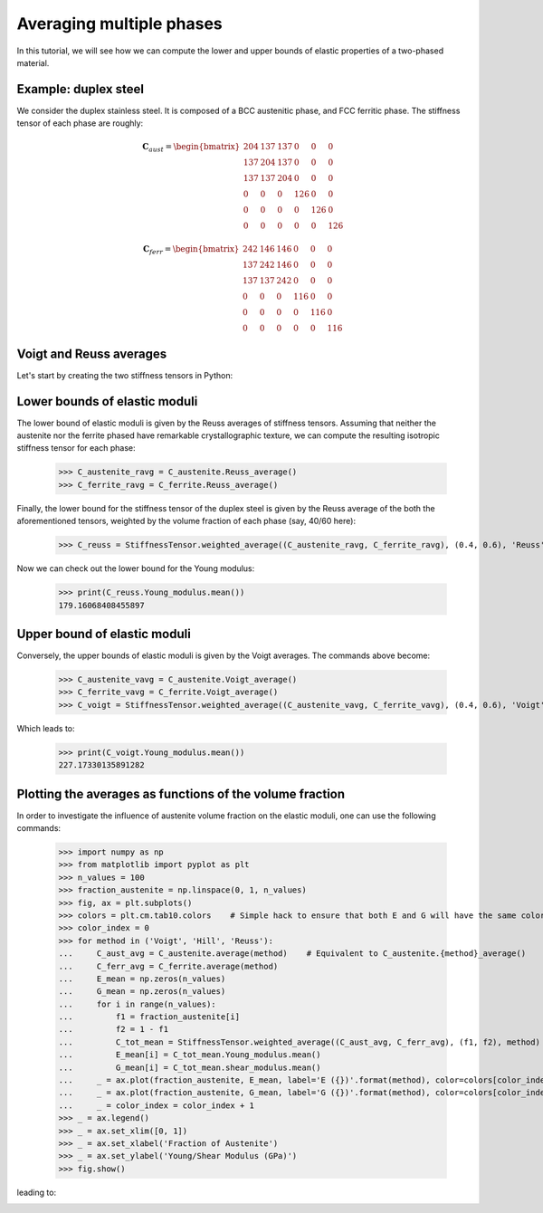 Averaging multiple phases
-------------------------

In this tutorial, we will see how we can compute the lower and upper bounds of elastic properties of a two-phased
material.

Example: duplex steel
=====================

We consider the duplex stainless steel. It is composed of a BCC austenitic phase, and FCC ferritic phase.
The stiffness tensor of each phase are roughly:

.. math::

    \mathbf{C}_{aust} =
        \begin{bmatrix}
            204 & 137   & 137   & 0     & 0     & 0\\
            137 & 204   & 137   & 0     & 0     & 0\\
            137 & 137   & 204   & 0     & 0     & 0\\
            0   & 0     & 0     & 126   & 0     & 0\\
            0   & 0     & 0     & 0     & 126   & 0\\
            0   & 0     & 0     & 0     & 0     & 126
        \end{bmatrix}

.. math::

    \mathbf{C}_{ferr} =
        \begin{bmatrix}
            242 & 146   & 146   & 0     & 0     & 0\\
            137 & 242   & 146   & 0     & 0     & 0\\
            137 & 137   & 242   & 0     & 0     & 0\\
            0   & 0     & 0     & 116   & 0     & 0\\
            0   & 0     & 0     & 0     & 116   & 0\\
            0   & 0     & 0     & 0     & 0     & 116
        \end{bmatrix}

Voigt and Reuss averages
========================

Let's start by creating the two stiffness tensors in Python:


.. doctest::

    >>> from Elasticipy.FourthOrderTensor import StiffnessTensor
    >>> C_austenite = StiffnessTensor.cubic(C11=204, C12=137, C44=126)
    >>> C_ferrite = StiffnessTensor.cubic(C11=242, C12=146, C44=116)

Lower bounds of elastic moduli
==============================
The lower bound of elastic moduli is given by the Reuss averages of stiffness tensors. Assuming that neither the
austenite nor the ferrite phased have remarkable crystallographic texture, we can compute the resulting isotropic
stiffness tensor for each phase:

    >>> C_austenite_ravg = C_austenite.Reuss_average()
    >>> C_ferrite_ravg = C_ferrite.Reuss_average()

Finally, the lower bound for the stiffness tensor of the duplex steel is given by the Reuss average of the
both the aforementioned tensors, weighted by the volume fraction of each phase (say, 40/60 here):

    >>> C_reuss = StiffnessTensor.weighted_average((C_austenite_ravg, C_ferrite_ravg), (0.4, 0.6), 'Reuss')

Now we can check out the lower bound for the Young modulus:

    >>> print(C_reuss.Young_modulus.mean())
    179.16068408455897

Upper bound of elastic moduli
=============================
Conversely, the upper bounds of elastic moduli is given by the Voigt averages. The commands above become:

    >>> C_austenite_vavg = C_austenite.Voigt_average()
    >>> C_ferrite_vavg = C_ferrite.Voigt_average()
    >>> C_voigt = StiffnessTensor.weighted_average((C_austenite_vavg, C_ferrite_vavg), (0.4, 0.6), 'Voigt')

Which leads to:

    >>> print(C_voigt.Young_modulus.mean())
    227.17330135891282

Plotting the averages as functions of the volume fraction
=========================================================
In order to investigate the influence of austenite volume fraction on the elastic moduli, one can use the following
commands:

    >>> import numpy as np
    >>> from matplotlib import pyplot as plt
    >>> n_values = 100
    >>> fraction_austenite = np.linspace(0, 1, n_values)
    >>> fig, ax = plt.subplots()
    >>> colors = plt.cm.tab10.colors    # Simple hack to ensure that both E and G will have the same color for a given method
    >>> color_index = 0
    >>> for method in ('Voigt', 'Hill', 'Reuss'):
    ...     C_aust_avg = C_austenite.average(method)    # Equivalent to C_austenite.{method}_average()
    ...     C_ferr_avg = C_ferrite.average(method)
    ...     E_mean = np.zeros(n_values)
    ...     G_mean = np.zeros(n_values)
    ...     for i in range(n_values):
    ...         f1 = fraction_austenite[i]
    ...         f2 = 1 - f1
    ...         C_tot_mean = StiffnessTensor.weighted_average((C_aust_avg, C_ferr_avg), (f1, f2), method)
    ...         E_mean[i] = C_tot_mean.Young_modulus.mean()
    ...         G_mean[i] = C_tot_mean.shear_modulus.mean()
    ...     _ = ax.plot(fraction_austenite, E_mean, label='E ({})'.format(method), color=colors[color_index])
    ...     _ = ax.plot(fraction_austenite, G_mean, label='G ({})'.format(method), color=colors[color_index], linestyle='--')
    ...     _ = color_index = color_index + 1
    >>> _ = ax.legend()
    >>> _ = ax.set_xlim([0, 1])
    >>> _ = ax.set_xlabel('Fraction of Austenite')
    >>> _ = ax.set_ylabel('Young/Shear Modulus (GPa)')
    >>> fig.show()

leading to:

.. image:: images/plot_volumeFraction.png